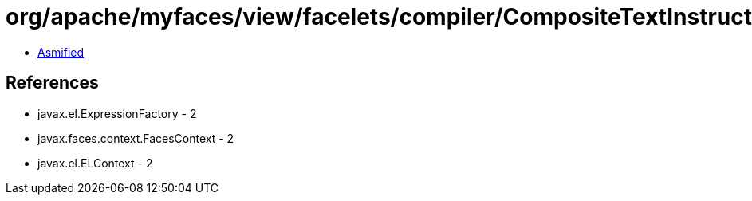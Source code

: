 = org/apache/myfaces/view/facelets/compiler/CompositeTextInstruction.class

 - link:CompositeTextInstruction-asmified.java[Asmified]

== References

 - javax.el.ExpressionFactory - 2
 - javax.faces.context.FacesContext - 2
 - javax.el.ELContext - 2
